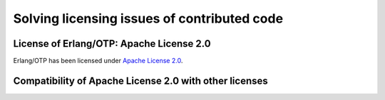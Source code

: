 Solving licensing issues of contributed code
============================================

License of Erlang/OTP: Apache License 2.0 
-----------------------------------------

Erlang/OTP has been licensed under `Apache License 2.0 <https://www.apache.org/licenses/LICENSE-2.0>`_.

Compatibility of Apache License 2.0 with other licenses
-------------------------------------------------------
